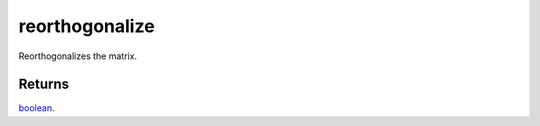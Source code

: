 reorthogonalize
====================================================================================================

Reorthogonalizes the matrix.

Returns
----------------------------------------------------------------------------------------------------

`boolean`_.

.. _`boolean`: ../../../lua/type/boolean.html
